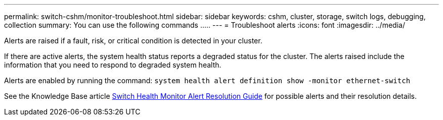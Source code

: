 ---
permalink: switch-cshm/monitor-troubleshoot.html
sidebar: sidebar
keywords: cshm, cluster, storage, switch logs, debugging, collection
summary: You can use the following commands .....
---
= Troubleshoot alerts
:icons: font
:imagesdir: ../media/

[.lead]
Alerts are raised if a fault, risk, or critical condition is detected in your cluster. 

If there are active alerts, the system health status reports a degraded status for the cluster.
The alerts raised include the information that you need to respond to degraded system health.

Alerts are enabled by running the command: `system health alert definition show -monitor ethernet-switch`

See the Knowledge Base article https://kb.netapp.com/on-prem/ontap/OHW/OHW-KBs/Cluster_Switch_Health_Monitor_CSHM_Alert_Resolution_Guide[Switch Health Monitor Alert Resolution Guide^] for possible alerts and their resolution details.